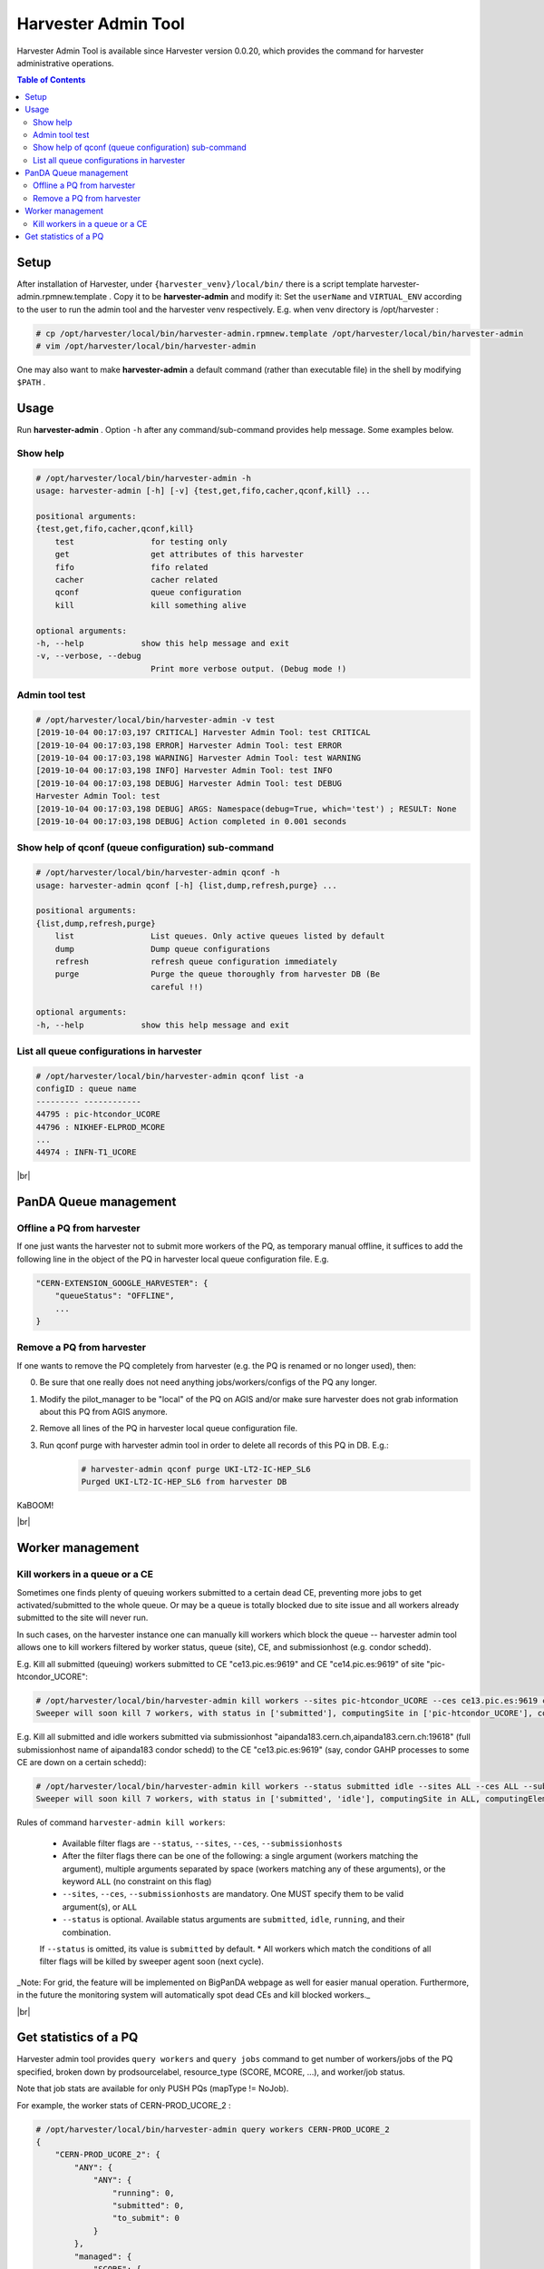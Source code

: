 ===================================
Harvester Admin Tool
===================================

Harvester Admin Tool is available since Harvester version 0.0.20, which provides the command for harvester administrative operations.


.. contents:: Table of Contents
    :local:
    :depth: 2


Setup
-----

After installation of Harvester, under ``{harvester_venv}/local/bin/`` there is a script template harvester-admin.rpmnew.template . Copy it to be **harvester-admin** and modify it: Set the ``userName`` and ``VIRTUAL_ENV`` according to the user to run the admin tool and the harvester venv respectively. E.g. when venv directory is /opt/harvester :

.. code-block:: text

    # cp /opt/harvester/local/bin/harvester-admin.rpmnew.template /opt/harvester/local/bin/harvester-admin
    # vim /opt/harvester/local/bin/harvester-admin


One may also want to make **harvester-admin** a default command (rather than executable file) in the shell by modifying ``$PATH`` .


Usage
-----

Run **harvester-admin** . Option ``-h`` after any command/sub-command provides help message. Some examples below.


Show help
""""""""""

.. code-block:: text

    # /opt/harvester/local/bin/harvester-admin -h
    usage: harvester-admin [-h] [-v] {test,get,fifo,cacher,qconf,kill} ...

    positional arguments:
    {test,get,fifo,cacher,qconf,kill}
        test                for testing only
        get                 get attributes of this harvester
        fifo                fifo related
        cacher              cacher related
        qconf               queue configuration
        kill                kill something alive

    optional arguments:
    -h, --help            show this help message and exit
    -v, --verbose, --debug
                            Print more verbose output. (Debug mode !)


Admin tool test
""""""""""""""""

.. code-block:: text

    # /opt/harvester/local/bin/harvester-admin -v test
    [2019-10-04 00:17:03,197 CRITICAL] Harvester Admin Tool: test CRITICAL
    [2019-10-04 00:17:03,198 ERROR] Harvester Admin Tool: test ERROR
    [2019-10-04 00:17:03,198 WARNING] Harvester Admin Tool: test WARNING
    [2019-10-04 00:17:03,198 INFO] Harvester Admin Tool: test INFO
    [2019-10-04 00:17:03,198 DEBUG] Harvester Admin Tool: test DEBUG
    Harvester Admin Tool: test
    [2019-10-04 00:17:03,198 DEBUG] ARGS: Namespace(debug=True, which='test') ; RESULT: None 
    [2019-10-04 00:17:03,198 DEBUG] Action completed in 0.001 seconds


Show help of qconf (queue configuration) sub-command
""""""""""""""""""""""""""""""""""""""""""""""""""""

.. code-block:: text

    # /opt/harvester/local/bin/harvester-admin qconf -h
    usage: harvester-admin qconf [-h] {list,dump,refresh,purge} ...

    positional arguments:
    {list,dump,refresh,purge}
        list                List queues. Only active queues listed by default
        dump                Dump queue configurations
        refresh             refresh queue configuration immediately
        purge               Purge the queue thoroughly from harvester DB (Be
                            careful !!)

    optional arguments:
    -h, --help            show this help message and exit


List all queue configurations in harvester
""""""""""""""""""""""""""""""""""""""""""

.. code-block:: text

    # /opt/harvester/local/bin/harvester-admin qconf list -a
    configID : queue name
    --------- ------------
    44795 : pic-htcondor_UCORE
    44796 : NIKHEF-ELPROD_MCORE
    ...
    44974 : INFN-T1_UCORE


|br|

PanDA Queue management
----------------------


Offline a PQ from harvester
""""""""""""""""""""""""""""

If one just wants the harvester not to submit more workers of the PQ, as temporary manual offline, it suffices to add the following line in the object of the PQ in harvester local queue configuration file. E.g.

.. code-block:: text

    "CERN-EXTENSION_GOOGLE_HARVESTER": {
        "queueStatus": "OFFLINE",
        ...
    }


Remove a PQ from harvester
""""""""""""""""""""""""""

If one wants to remove the PQ completely from harvester (e.g. the PQ is renamed or no longer used), then:

0. Be sure that one really does not need anything jobs/workers/configs of the PQ any longer.
1. Modify the pilot_manager to be "local" of the PQ on AGIS and/or make sure harvester does not grab information about this PQ from AGIS anymore.
2. Remove all lines of the PQ in harvester local queue configuration file.
3. Run qconf purge with harvester admin tool in order to delete all records of this PQ in DB. E.g.:
    .. code-block:: text

        # harvester-admin qconf purge UKI-LT2-IC-HEP_SL6
        Purged UKI-LT2-IC-HEP_SL6 from harvester DB


KaBOOM!

|br|

Worker management
-----------------


Kill workers in a queue or a CE
""""""""""""""""""""""""""""""""

Sometimes one finds plenty of queuing workers submitted to a certain dead CE, preventing more jobs to get activated/submitted to the whole queue. Or may be a queue is totally blocked due to site issue and all workers already submitted to the site will never run.

In such cases, on the harvester instance one can manually kill workers which block the queue -- harvester admin tool allows one to kill workers filtered by worker status, queue (site), CE, and submissionhost (e.g. condor schedd).

E.g. Kill all submitted (queuing) workers submitted to CE "ce13.pic.es:9619" and CE "ce14.pic.es:9619" of site "pic-htcondor_UCORE":

.. code-block:: text

    # /opt/harvester/local/bin/harvester-admin kill workers --sites pic-htcondor_UCORE --ces ce13.pic.es:9619 ce14.pic.es:9619  --submissionhosts ALL
    Sweeper will soon kill 7 workers, with status in ['submitted'], computingSite in ['pic-htcondor_UCORE'], computingElement in ['ce13.pic.es:9619', 'ce14.pic.es:9619'], submissionHost in ALL


E.g. Kill all submitted and idle workers submitted via submissionhost "aipanda183.cern.ch,aipanda183.cern.ch:19618" (full submissionhost name of aipanda183 condor schedd) to the CE "ce13.pic.es:9619" (say, condor GAHP processes to some CE are down on a certain schedd):

.. code-block:: text

    # /opt/harvester/local/bin/harvester-admin kill workers --status submitted idle --sites ALL --ces ALL --submissionhosts aipanda183.cern.ch,aipanda183.cern.ch:19618
    Sweeper will soon kill 7 workers, with status in ['submitted', 'idle'], computingSite in ALL, computingElement in ['ce13.pic.es:9619'], submissionHost in ['aipanda183.cern.ch,aipanda183.cern.ch:19618']


Rules of command ``harvester-admin kill workers``:

    * Available filter flags are ``--status``, ``--sites``, ``--ces``, ``--submissionhosts``
    * After the filter flags there can be one of the following: a single argument (workers matching the argument), multiple arguments separated by space (workers matching any of these arguments), or the keyword ``ALL`` (no constraint on this flag)
    * ``--sites``, ``--ces``, ``--submissionhosts`` are mandatory. One MUST specify them to be valid argument(s), or ``ALL``
    * ``--status`` is optional. Available status arguments are ``submitted``, ``idle``, ``running``, and their combination. 
    If ``--status`` is omitted, its value is ``submitted`` by default.
    * All workers which match the conditions of all filter flags will be killed by sweeper agent soon (next cycle).

_Note: For grid, the feature will be implemented on BigPanDA webpage as well for easier manual operation. Furthermore, in the future the monitoring system will automatically spot dead CEs and kill blocked workers._


|br|

Get statistics of a PQ
----------------------

Harvester admin tool provides ``query workers`` and ``query jobs`` command to get number of workers/jobs of the PQ specified, broken down by prodsourcelabel, resource_type (SCORE, MCORE, ...), and worker/job status.

Note that job stats are available for only PUSH PQs (mapType != NoJob).

For example, the worker stats of CERN-PROD_UCORE_2 :

.. code-block:: text

    # /opt/harvester/local/bin/harvester-admin query workers CERN-PROD_UCORE_2
    {
        "CERN-PROD_UCORE_2": {
            "ANY": {
                "ANY": {
                    "running": 0,
                    "submitted": 0,
                    "to_submit": 0
                }
            },
            "managed": {
                "SCORE": {
                    "cancelled": 24,
                    "finished": 33,
                    "running": 0,
                    "submitted": 2,
                    "to_submit": 1
                }
            }
        }
    }


And the job stats of CERN-PROD_UCORE_2 (result is empty since the PQ is not PUSH):

.. code-block:: text

    # /opt/harvester/local/bin/harvester-admin query jobs CERN-PROD_UCORE_2
    {}



